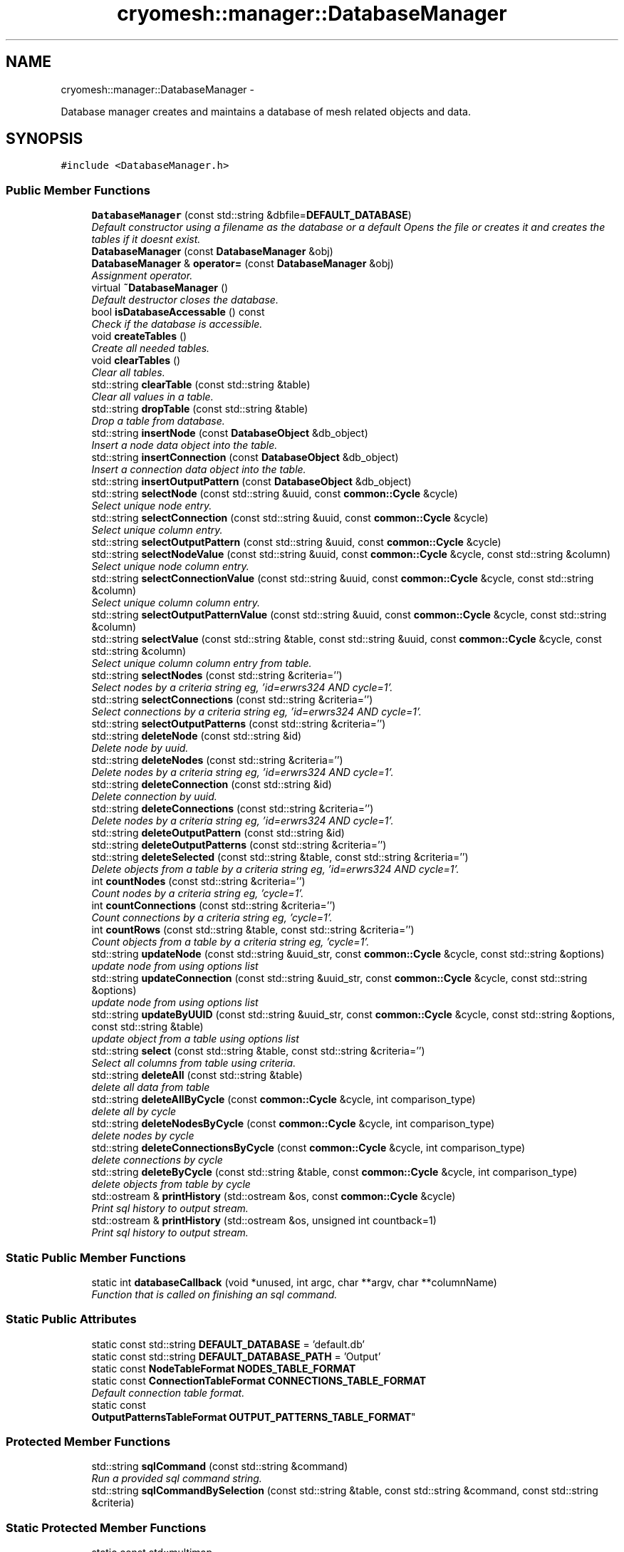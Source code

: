 .TH "cryomesh::manager::DatabaseManager" 3 "Tue Mar 6 2012" "cryomesh" \" -*- nroff -*-
.ad l
.nh
.SH NAME
cryomesh::manager::DatabaseManager \- 
.PP
Database manager creates and maintains a database of mesh related objects and data\&.  

.SH SYNOPSIS
.br
.PP
.PP
\fC#include <DatabaseManager\&.h>\fP
.SS "Public Member Functions"

.in +1c
.ti -1c
.RI "\fBDatabaseManager\fP (const std::string &dbfile=\fBDEFAULT_DATABASE\fP)"
.br
.RI "\fIDefault constructor using a filename as the database or a default Opens the file or creates it and creates the tables if it doesnt exist\&. \fP"
.ti -1c
.RI "\fBDatabaseManager\fP (const \fBDatabaseManager\fP &obj)"
.br
.ti -1c
.RI "\fBDatabaseManager\fP & \fBoperator=\fP (const \fBDatabaseManager\fP &obj)"
.br
.RI "\fIAssignment operator\&. \fP"
.ti -1c
.RI "virtual \fB~DatabaseManager\fP ()"
.br
.RI "\fIDefault destructor closes the database\&. \fP"
.ti -1c
.RI "bool \fBisDatabaseAccessable\fP () const "
.br
.RI "\fICheck if the database is accessible\&. \fP"
.ti -1c
.RI "void \fBcreateTables\fP ()"
.br
.RI "\fICreate all needed tables\&. \fP"
.ti -1c
.RI "void \fBclearTables\fP ()"
.br
.RI "\fIClear all tables\&. \fP"
.ti -1c
.RI "std::string \fBclearTable\fP (const std::string &table)"
.br
.RI "\fIClear all values in a table\&. \fP"
.ti -1c
.RI "std::string \fBdropTable\fP (const std::string &table)"
.br
.RI "\fIDrop a table from database\&. \fP"
.ti -1c
.RI "std::string \fBinsertNode\fP (const \fBDatabaseObject\fP &db_object)"
.br
.RI "\fIInsert a node data object into the table\&. \fP"
.ti -1c
.RI "std::string \fBinsertConnection\fP (const \fBDatabaseObject\fP &db_object)"
.br
.RI "\fIInsert a connection data object into the table\&. \fP"
.ti -1c
.RI "std::string \fBinsertOutputPattern\fP (const \fBDatabaseObject\fP &db_object)"
.br
.ti -1c
.RI "std::string \fBselectNode\fP (const std::string &uuid, const \fBcommon::Cycle\fP &cycle)"
.br
.RI "\fISelect unique node entry\&. \fP"
.ti -1c
.RI "std::string \fBselectConnection\fP (const std::string &uuid, const \fBcommon::Cycle\fP &cycle)"
.br
.RI "\fISelect unique column entry\&. \fP"
.ti -1c
.RI "std::string \fBselectOutputPattern\fP (const std::string &uuid, const \fBcommon::Cycle\fP &cycle)"
.br
.ti -1c
.RI "std::string \fBselectNodeValue\fP (const std::string &uuid, const \fBcommon::Cycle\fP &cycle, const std::string &column)"
.br
.RI "\fISelect unique node column entry\&. \fP"
.ti -1c
.RI "std::string \fBselectConnectionValue\fP (const std::string &uuid, const \fBcommon::Cycle\fP &cycle, const std::string &column)"
.br
.RI "\fISelect unique column column entry\&. \fP"
.ti -1c
.RI "std::string \fBselectOutputPatternValue\fP (const std::string &uuid, const \fBcommon::Cycle\fP &cycle, const std::string &column)"
.br
.ti -1c
.RI "std::string \fBselectValue\fP (const std::string &table, const std::string &uuid, const \fBcommon::Cycle\fP &cycle, const std::string &column)"
.br
.RI "\fISelect unique column column entry from table\&. \fP"
.ti -1c
.RI "std::string \fBselectNodes\fP (const std::string &criteria='')"
.br
.RI "\fISelect nodes by a criteria string eg, 'id=erwrs324 AND cycle=1'\&. \fP"
.ti -1c
.RI "std::string \fBselectConnections\fP (const std::string &criteria='')"
.br
.RI "\fISelect connections by a criteria string eg, 'id=erwrs324 AND cycle=1'\&. \fP"
.ti -1c
.RI "std::string \fBselectOutputPatterns\fP (const std::string &criteria='')"
.br
.ti -1c
.RI "std::string \fBdeleteNode\fP (const std::string &id)"
.br
.RI "\fIDelete node by uuid\&. \fP"
.ti -1c
.RI "std::string \fBdeleteNodes\fP (const std::string &criteria='')"
.br
.RI "\fIDelete nodes by a criteria string eg, 'id=erwrs324 AND cycle=1'\&. \fP"
.ti -1c
.RI "std::string \fBdeleteConnection\fP (const std::string &id)"
.br
.RI "\fIDelete connection by uuid\&. \fP"
.ti -1c
.RI "std::string \fBdeleteConnections\fP (const std::string &criteria='')"
.br
.RI "\fIDelete nodes by a criteria string eg, 'id=erwrs324 AND cycle=1'\&. \fP"
.ti -1c
.RI "std::string \fBdeleteOutputPattern\fP (const std::string &id)"
.br
.ti -1c
.RI "std::string \fBdeleteOutputPatterns\fP (const std::string &criteria='')"
.br
.ti -1c
.RI "std::string \fBdeleteSelected\fP (const std::string &table, const std::string &criteria='')"
.br
.RI "\fIDelete objects from a table by a criteria string eg, 'id=erwrs324 AND cycle=1'\&. \fP"
.ti -1c
.RI "int \fBcountNodes\fP (const std::string &criteria='')"
.br
.RI "\fICount nodes by a criteria string eg, 'cycle=1'\&. \fP"
.ti -1c
.RI "int \fBcountConnections\fP (const std::string &criteria='')"
.br
.RI "\fICount connections by a criteria string eg, 'cycle=1'\&. \fP"
.ti -1c
.RI "int \fBcountRows\fP (const std::string &table, const std::string &criteria='')"
.br
.RI "\fICount objects from a table by a criteria string eg, 'cycle=1'\&. \fP"
.ti -1c
.RI "std::string \fBupdateNode\fP (const std::string &uuid_str, const \fBcommon::Cycle\fP &cycle, const std::string &options)"
.br
.RI "\fIupdate node from using options list \fP"
.ti -1c
.RI "std::string \fBupdateConnection\fP (const std::string &uuid_str, const \fBcommon::Cycle\fP &cycle, const std::string &options)"
.br
.RI "\fIupdate node from using options list \fP"
.ti -1c
.RI "std::string \fBupdateByUUID\fP (const std::string &uuid_str, const \fBcommon::Cycle\fP &cycle, const std::string &options, const std::string &table)"
.br
.RI "\fIupdate object from a table using options list \fP"
.ti -1c
.RI "std::string \fBselect\fP (const std::string &table, const std::string &criteria='')"
.br
.RI "\fISelect all columns from table using criteria\&. \fP"
.ti -1c
.RI "std::string \fBdeleteAll\fP (const std::string &table)"
.br
.RI "\fIdelete all data from table \fP"
.ti -1c
.RI "std::string \fBdeleteAllByCycle\fP (const \fBcommon::Cycle\fP &cycle, int comparison_type)"
.br
.RI "\fIdelete all by cycle \fP"
.ti -1c
.RI "std::string \fBdeleteNodesByCycle\fP (const \fBcommon::Cycle\fP &cycle, int comparison_type)"
.br
.RI "\fIdelete nodes by cycle \fP"
.ti -1c
.RI "std::string \fBdeleteConnectionsByCycle\fP (const \fBcommon::Cycle\fP &cycle, int comparison_type)"
.br
.RI "\fIdelete connections by cycle \fP"
.ti -1c
.RI "std::string \fBdeleteByCycle\fP (const std::string &table, const \fBcommon::Cycle\fP &cycle, int comparison_type)"
.br
.RI "\fIdelete objects from table by cycle \fP"
.ti -1c
.RI "std::ostream & \fBprintHistory\fP (std::ostream &os, const \fBcommon::Cycle\fP &cycle)"
.br
.RI "\fIPrint sql history to output stream\&. \fP"
.ti -1c
.RI "std::ostream & \fBprintHistory\fP (std::ostream &os, unsigned int countback=1)"
.br
.RI "\fIPrint sql history to output stream\&. \fP"
.in -1c
.SS "Static Public Member Functions"

.in +1c
.ti -1c
.RI "static int \fBdatabaseCallback\fP (void *unused, int argc, char **argv, char **columnName)"
.br
.RI "\fIFunction that is called on finishing an sql command\&. \fP"
.in -1c
.SS "Static Public Attributes"

.in +1c
.ti -1c
.RI "static const std::string \fBDEFAULT_DATABASE\fP = 'default\&.db'"
.br
.ti -1c
.RI "static const std::string \fBDEFAULT_DATABASE_PATH\fP = 'Output'"
.br
.ti -1c
.RI "static const \fBNodeTableFormat\fP \fBNODES_TABLE_FORMAT\fP"
.br
.ti -1c
.RI "static const \fBConnectionTableFormat\fP \fBCONNECTIONS_TABLE_FORMAT\fP"
.br
.RI "\fIDefault connection table format\&. \fP"
.ti -1c
.RI "static const 
.br
\fBOutputPatternsTableFormat\fP \fBOUTPUT_PATTERNS_TABLE_FORMAT\fP"
.br
.in -1c
.SS "Protected Member Functions"

.in +1c
.ti -1c
.RI "std::string \fBsqlCommand\fP (const std::string &command)"
.br
.RI "\fIRun a provided sql command string\&. \fP"
.ti -1c
.RI "std::string \fBsqlCommandBySelection\fP (const std::string &table, const std::string &command, const std::string &criteria)"
.br
.in -1c
.SS "Static Protected Member Functions"

.in +1c
.ti -1c
.RI "static const std::multimap
.br
< \fBcommon::Cycle\fP, std::pair
.br
< std::string, std::string > > & \fBaddHistoryEntry\fP (const std::string &command, const std::string &results, std::multimap< \fBcommon::Cycle\fP, std::pair< std::string, std::string > > &map)"
.br
.RI "\fIAdd an entry to a historical multimap\&. \fP"
.ti -1c
.RI "static const std::multimap
.br
< \fBcommon::Cycle\fP, std::pair
.br
< std::string, std::string > > & \fBaddHistoryEntry\fP (const std::string &command, const std::vector< std::string > &results, std::multimap< \fBcommon::Cycle\fP, std::pair< std::string, std::string > > &map)"
.br
.RI "\fIAdd an list of entries to a historical multimap\&. \fP"
.in -1c
.SS "Protected Attributes"

.in +1c
.ti -1c
.RI "sqlite3 * \fBdatabase\fP"
.br
.ti -1c
.RI "int \fBerrorCode\fP"
.br
.ti -1c
.RI "char * \fBerrorMessage\fP"
.br
.ti -1c
.RI "bool \fBdatabaseAccess\fP"
.br
.RI "\fIDatabase accessable\&. \fP"
.ti -1c
.RI "std::multimap< \fBcommon::Cycle\fP, 
.br
std::pair< std::string, 
.br
std::string > > \fBsqlResults\fP"
.br
.ti -1c
.RI "std::vector< std::string > \fBsqlResultsBuffer\fP"
.br
.in -1c
.SS "Static Protected Attributes"

.in +1c
.ti -1c
.RI "static const \fBcommon::Cycle\fP \fBMAX_COMMAND_HISTORY\fP = \fBcommon::Cycle\fP(100)"
.br
.in -1c
.SH "Detailed Description"
.PP 
Database manager creates and maintains a database of mesh related objects and data\&. 
.PP
Definition at line 30 of file DatabaseManager\&.h\&.
.SH "Constructor & Destructor Documentation"
.PP 
.SS "\fBcryomesh::manager::DatabaseManager::DatabaseManager\fP (const std::string &dbfile = \fC\fBDEFAULT_DATABASE\fP\fP)"
.PP
Default constructor using a filename as the database or a default Opens the file or creates it and creates the tables if it doesnt exist\&. \fBParameters:\fP
.RS 4
\fIstd::string\fP The name of the database to open/create 
.RE
.PP

.PP
Definition at line 67 of file DatabaseManager\&.cpp\&.
.PP
References createTables(), database, databaseAccess, DEFAULT_DATABASE_PATH, and errorCode\&.
.SS "\fBcryomesh::manager::DatabaseManager::DatabaseManager\fP (const \fBDatabaseManager\fP &obj)"
.PP
Definition at line 91 of file DatabaseManager\&.cpp\&.
.PP
References database, databaseAccess, errorCode, errorMessage, and sqlResults\&.
.SS "\fBcryomesh::manager::DatabaseManager::~DatabaseManager\fP ()\fC [virtual]\fP"
.PP
Default destructor closes the database\&. 
.PP
Definition at line 99 of file DatabaseManager\&.cpp\&.
.PP
References database, and databaseAccess\&.
.SH "Member Function Documentation"
.PP 
.SS "const std::multimap< \fBcommon::Cycle\fP, std::pair< std::string, std::string > > & \fBcryomesh::manager::DatabaseManager::addHistoryEntry\fP (const std::string &command, const std::string &results, std::multimap< \fBcommon::Cycle\fP, std::pair< std::string, std::string > > &map)\fC [static, protected]\fP"
.PP
Add an entry to a historical multimap\&. \fBParameters:\fP
.RS 4
\fIstd::string\fP Entry to add 
.br
\fIstd::multimap<std::string,std::string>\fP Map to add entry to
.RE
.PP
\fBReturns:\fP
.RS 4
std::multimap<std::string, std::string> Return the modified map 
.RE
.PP

.PP
Definition at line 383 of file DatabaseManager\&.cpp\&.
.PP
References cryomesh::common::TimeKeeper::getCycle(), cryomesh::common::TimeKeeper::getTimeKeeper(), and MAX_COMMAND_HISTORY\&.
.PP
Referenced by addHistoryEntry(), and sqlCommand()\&.
.SS "const std::multimap< \fBcommon::Cycle\fP, std::pair< std::string, std::string > > & \fBcryomesh::manager::DatabaseManager::addHistoryEntry\fP (const std::string &command, const std::vector< std::string > &results, std::multimap< \fBcommon::Cycle\fP, std::pair< std::string, std::string > > &map)\fC [static, protected]\fP"
.PP
Add an list of entries to a historical multimap\&. \fBParameters:\fP
.RS 4
\fIstd::vector<std::string>\fP Entries to add 
.br
\fIstd::multimap<std::string,std::string>\fP Map to add entry to
.RE
.PP
\fBReturns:\fP
.RS 4
std::multimap<std::string, std::string> Return the modified map 
.RE
.PP

.PP
Definition at line 364 of file DatabaseManager\&.cpp\&.
.PP
References addHistoryEntry()\&.
.SS "std::string \fBcryomesh::manager::DatabaseManager::clearTable\fP (const std::string &table)"
.PP
Clear all values in a table\&. \fBParameters:\fP
.RS 4
\fIstd::string\fP The table to clear
.RE
.PP
\fBReturns:\fP
.RS 4
std::string The result of the sql query 
.RE
.PP

.PP
Definition at line 129 of file DatabaseManager\&.cpp\&.
.PP
References sqlCommand()\&.
.PP
Referenced by clearTables()\&.
.SS "void \fBcryomesh::manager::DatabaseManager::clearTables\fP ()"
.PP
Clear all tables\&. 
.PP
Definition at line 123 of file DatabaseManager\&.cpp\&.
.PP
References clearTable()\&.
.SS "int \fBcryomesh::manager::DatabaseManager::countConnections\fP (const std::string &criteria = \fC''\fP)"
.PP
Count connections by a criteria string eg, 'cycle=1'\&. \fBParameters:\fP
.RS 4
\fIstd::string\fP The criteria to match
.RE
.PP
\fBReturns:\fP
.RS 4
int The result of the count 
.RE
.PP

.PP
Definition at line 243 of file DatabaseManager\&.cpp\&.
.PP
References countRows()\&.
.SS "int \fBcryomesh::manager::DatabaseManager::countNodes\fP (const std::string &criteria = \fC''\fP)"
.PP
Count nodes by a criteria string eg, 'cycle=1'\&. \fBParameters:\fP
.RS 4
\fIstd::string\fP The criteria to match
.RE
.PP
\fBReturns:\fP
.RS 4
int The result of the count 
.RE
.PP

.PP
Definition at line 240 of file DatabaseManager\&.cpp\&.
.PP
References countRows()\&.
.SS "int \fBcryomesh::manager::DatabaseManager::countRows\fP (const std::string &table, const std::string &criteria = \fC''\fP)"
.PP
Count objects from a table by a criteria string eg, 'cycle=1'\&. \fBParameters:\fP
.RS 4
\fIstd::string\fP The table to count from 
.br
\fIstd::string\fP The criteria to match
.RE
.PP
\fBReturns:\fP
.RS 4
int The result of the count 
.RE
.PP

.PP
Definition at line 247 of file DatabaseManager\&.cpp\&.
.PP
References sqlCommand()\&.
.PP
Referenced by countConnections(), and countNodes()\&.
.SS "void \fBcryomesh::manager::DatabaseManager::createTables\fP ()"
.PP
Create all needed tables\&. 
.PP
Definition at line 117 of file DatabaseManager\&.cpp\&.
.PP
References CONNECTIONS_TABLE_FORMAT, NODES_TABLE_FORMAT, OUTPUT_PATTERNS_TABLE_FORMAT, and sqlCommand()\&.
.PP
Referenced by DatabaseManager()\&.
.SS "int \fBcryomesh::manager::DatabaseManager::databaseCallback\fP (void *unused, intargc, char **argv, char **columnName)\fC [static]\fP"
.PP
Function that is called on finishing an sql command\&. 
.PP
Definition at line 32 of file DatabaseManager\&.cpp\&.
.PP
Referenced by sqlCommand()\&.
.SS "std::string \fBcryomesh::manager::DatabaseManager::deleteAll\fP (const std::string &table)"
.PP
delete all data from table \fBParameters:\fP
.RS 4
\fIstd::string\fP Name of table
.RE
.PP
\fBReturns:\fP
.RS 4
std::string sql query results 
.RE
.PP

.SS "std::string \fBcryomesh::manager::DatabaseManager::deleteAllByCycle\fP (const \fBcommon::Cycle\fP &cycle, intcomparison_type)"
.PP
delete all by cycle \fBParameters:\fP
.RS 4
\fI\fBcommon::Cycle\fP\fP Cycle to compare against 
.br
\fIint\fP The type of comparison to make, <0 for less than, ==0 for equals, and >0 for greater than
.RE
.PP
\fBReturns:\fP
.RS 4
std::string sql query results 
.RE
.PP

.PP
Definition at line 299 of file DatabaseManager\&.cpp\&.
.PP
References deleteConnectionsByCycle(), and deleteNodesByCycle()\&.
.SS "std::string \fBcryomesh::manager::DatabaseManager::deleteByCycle\fP (const std::string &table, const \fBcommon::Cycle\fP &cycle, intcomparison_type)"
.PP
delete objects from table by cycle \fBParameters:\fP
.RS 4
\fIstd::string\fP The table to delete from 
.br
\fI\fBcommon::Cycle\fP\fP Cycle to compare against 
.br
\fIint\fP The type of comparison to make, <0 for less than, ==0 for equals, and >0 for greater than
.RE
.PP
\fBReturns:\fP
.RS 4
std::string sql query results 
.RE
.PP

.PP
Definition at line 312 of file DatabaseManager\&.cpp\&.
.PP
References sqlCommand(), and cryomesh::common::Cycle::toLInt()\&.
.PP
Referenced by deleteConnectionsByCycle(), and deleteNodesByCycle()\&.
.SS "std::string \fBcryomesh::manager::DatabaseManager::deleteConnection\fP (const std::string &id)"
.PP
Delete connection by uuid\&. \fBParameters:\fP
.RS 4
\fIstd::string\fP The uuid to match
.RE
.PP
\fBReturns:\fP
.RS 4
std::string Result of sql query 
.RE
.PP

.PP
Definition at line 214 of file DatabaseManager\&.cpp\&.
.PP
References deleteConnections()\&.
.SS "std::string \fBcryomesh::manager::DatabaseManager::deleteConnections\fP (const std::string &criteria = \fC''\fP)"
.PP
Delete nodes by a criteria string eg, 'id=erwrs324 AND cycle=1'\&. \fBParameters:\fP
.RS 4
\fIstd::string\fP The criteria to match
.RE
.PP
\fBReturns:\fP
.RS 4
std::string Result of sql query 
.RE
.PP

.PP
Definition at line 220 of file DatabaseManager\&.cpp\&.
.PP
References deleteSelected()\&.
.PP
Referenced by deleteConnection()\&.
.SS "std::string \fBcryomesh::manager::DatabaseManager::deleteConnectionsByCycle\fP (const \fBcommon::Cycle\fP &cycle, intcomparison_type)"
.PP
delete connections by cycle \fBParameters:\fP
.RS 4
\fI\fBcommon::Cycle\fP\fP Cycle to compare against 
.br
\fIint\fP The type of comparison to make, <0 for less than, ==0 for equals, and >0 for greater than
.RE
.PP
\fBReturns:\fP
.RS 4
std::string sql query results 
.RE
.PP

.PP
Definition at line 308 of file DatabaseManager\&.cpp\&.
.PP
References deleteByCycle()\&.
.PP
Referenced by deleteAllByCycle()\&.
.SS "std::string \fBcryomesh::manager::DatabaseManager::deleteNode\fP (const std::string &id)"
.PP
Delete node by uuid\&. \fBParameters:\fP
.RS 4
\fIstd::string\fP The uuid to match
.RE
.PP
\fBReturns:\fP
.RS 4
std::string Result of sql query 
.RE
.PP

.PP
Definition at line 204 of file DatabaseManager\&.cpp\&.
.PP
References deleteNodes()\&.
.SS "std::string \fBcryomesh::manager::DatabaseManager::deleteNodes\fP (const std::string &criteria = \fC''\fP)"
.PP
Delete nodes by a criteria string eg, 'id=erwrs324 AND cycle=1'\&. \fBParameters:\fP
.RS 4
\fIstd::string\fP The criteria to match
.RE
.PP
\fBReturns:\fP
.RS 4
std::string Result of sql query 
.RE
.PP

.PP
Definition at line 210 of file DatabaseManager\&.cpp\&.
.PP
References deleteSelected()\&.
.PP
Referenced by deleteNode()\&.
.SS "std::string \fBcryomesh::manager::DatabaseManager::deleteNodesByCycle\fP (const \fBcommon::Cycle\fP &cycle, intcomparison_type)"
.PP
delete nodes by cycle \fBParameters:\fP
.RS 4
\fI\fBcommon::Cycle\fP\fP Cycle to compare against 
.br
\fIint\fP The type of comparison to make, <0 for less than, ==0 for equals, and >0 for greater than
.RE
.PP
\fBReturns:\fP
.RS 4
std::string sql query results 
.RE
.PP

.PP
Definition at line 304 of file DatabaseManager\&.cpp\&.
.PP
References deleteByCycle()\&.
.PP
Referenced by deleteAllByCycle()\&.
.SS "std::string \fBcryomesh::manager::DatabaseManager::deleteOutputPattern\fP (const std::string &id)"
.PP
Definition at line 224 of file DatabaseManager\&.cpp\&.
.PP
References deleteOutputPatterns()\&.
.SS "std::string \fBcryomesh::manager::DatabaseManager::deleteOutputPatterns\fP (const std::string &criteria = \fC''\fP)"
.PP
Definition at line 230 of file DatabaseManager\&.cpp\&.
.PP
References deleteSelected()\&.
.PP
Referenced by deleteOutputPattern()\&.
.SS "std::string \fBcryomesh::manager::DatabaseManager::deleteSelected\fP (const std::string &table, const std::string &criteria = \fC''\fP)"
.PP
Delete objects from a table by a criteria string eg, 'id=erwrs324 AND cycle=1'\&. \fBParameters:\fP
.RS 4
\fIstd::string\fP The table to delete from 
.br
\fIstd::string\fP The criteria to match
.RE
.PP
\fBReturns:\fP
.RS 4
std::string Result of sql query 
.RE
.PP

.PP
Definition at line 234 of file DatabaseManager\&.cpp\&.
.PP
References sqlCommand()\&.
.PP
Referenced by deleteConnections(), deleteNodes(), and deleteOutputPatterns()\&.
.SS "std::string \fBcryomesh::manager::DatabaseManager::dropTable\fP (const std::string &table)"
.PP
Drop a table from database\&. \fBParameters:\fP
.RS 4
\fIstd::string\fP The table to drop
.RE
.PP
\fBReturns:\fP
.RS 4
std::string The result of the sql query 
.RE
.PP

.PP
Definition at line 292 of file DatabaseManager\&.cpp\&.
.PP
References sqlCommand()\&.
.SS "std::string \fBcryomesh::manager::DatabaseManager::insertConnection\fP (const \fBDatabaseObject\fP &db_object)"
.PP
Insert a connection data object into the table\&. \fBParameters:\fP
.RS 4
\fI\fBDatabaseObject\fP\fP Database object to insert as a node
.RE
.PP
\fBReturns:\fP
.RS 4
std::string Result of sql query 
.RE
.PP

.PP
Definition at line 138 of file DatabaseManager\&.cpp\&.
.PP
References CONNECTIONS_TABLE_FORMAT, cryomesh::manager::DatabaseObject::getInsert(), cryomesh::manager::TableFormat::getName(), and sqlCommand()\&.
.SS "std::string \fBcryomesh::manager::DatabaseManager::insertNode\fP (const \fBDatabaseObject\fP &db_object)"
.PP
Insert a node data object into the table\&. \fBParameters:\fP
.RS 4
\fI\fBDatabaseObject\fP\fP Database object to insert as a node
.RE
.PP
\fBReturns:\fP
.RS 4
std::string Result of sql query 
.RE
.PP

.PP
Definition at line 135 of file DatabaseManager\&.cpp\&.
.PP
References cryomesh::manager::DatabaseObject::getInsert(), cryomesh::manager::TableFormat::getName(), NODES_TABLE_FORMAT, and sqlCommand()\&.
.SS "std::string \fBcryomesh::manager::DatabaseManager::insertOutputPattern\fP (const \fBDatabaseObject\fP &db_object)"
.PP
Definition at line 141 of file DatabaseManager\&.cpp\&.
.PP
References cryomesh::manager::DatabaseObject::getInsert(), cryomesh::manager::TableFormat::getName(), OUTPUT_PATTERNS_TABLE_FORMAT, and sqlCommand()\&.
.SS "bool \fBcryomesh::manager::DatabaseManager::isDatabaseAccessable\fP () const"
.PP
Check if the database is accessible\&. \fBReturns:\fP
.RS 4
bool True if deemed accessible, false otherwise 
.RE
.PP

.PP
Definition at line 113 of file DatabaseManager\&.cpp\&.
.PP
References databaseAccess\&.
.SS "\fBDatabaseManager\fP & cryomesh::manager::DatabaseManager::operator= (const \fBDatabaseManager\fP &obj)"
.PP
Assignment operator\&. \fBParameters:\fP
.RS 4
\fIconst\fP \fBDatabaseManager\fP & obj RHS assignment
.RE
.PP
\fBReturns:\fP
.RS 4
\fBDatabaseManager\fP & This object after assignment 
.RE
.PP

.PP
Definition at line 104 of file DatabaseManager\&.cpp\&.
.PP
References database, databaseAccess, errorCode, errorMessage, and sqlResults\&.
.SS "std::ostream & \fBcryomesh::manager::DatabaseManager::printHistory\fP (std::ostream &os, const \fBcommon::Cycle\fP &cycle)"
.PP
Print sql history to output stream\&. \fBParameters:\fP
.RS 4
\fIstd::ostream\fP Output stream to print to 
.br
\fICycle\fP The cycle to print information on
.RE
.PP
\fBReturns:\fP
.RS 4
std::ostream Return the supplied output stream 
.RE
.PP

.PP
Definition at line 406 of file DatabaseManager\&.cpp\&.
.PP
References sqlResults\&.
.PP
Referenced by printHistory()\&.
.SS "std::ostream & \fBcryomesh::manager::DatabaseManager::printHistory\fP (std::ostream &os, unsigned intcountback = \fC1\fP)"
.PP
Print sql history to output stream\&. \fBParameters:\fP
.RS 4
\fIstd::ostream\fP Output stream to print to 
.br
\fIunsigned\fP int Muber of cycles of previous history to print
.RE
.PP
\fBReturns:\fP
.RS 4
std::ostream Return the supplied output stream 
.RE
.PP

.PP
Definition at line 396 of file DatabaseManager\&.cpp\&.
.PP
References cryomesh::common::TimeKeeper::getCycle(), cryomesh::common::TimeKeeper::getTimeKeeper(), and printHistory()\&.
.SS "std::string \fBcryomesh::manager::DatabaseManager::select\fP (const std::string &table, const std::string &criteria = \fC''\fP)"
.PP
Select all columns from table using criteria\&. \fBParameters:\fP
.RS 4
\fIstd::string\fP Name of table 
.br
\fIstd::string\fP Selection criteria
.RE
.PP
\fBReturns:\fP
.RS 4
std::string sql query results 
.RE
.PP

.PP
Definition at line 200 of file DatabaseManager\&.cpp\&.
.PP
References sqlCommandBySelection()\&.
.PP
Referenced by selectConnections(), selectNodes(), and selectOutputPatterns()\&.
.SS "std::string \fBcryomesh::manager::DatabaseManager::selectConnection\fP (const std::string &uuid, const \fBcommon::Cycle\fP &cycle)"
.PP
Select unique column entry\&. \fBParameters:\fP
.RS 4
\fIstd::string\fP The uuid of the node 
.br
\fICycle\fP The cycle to select on, to force uniqueness
.RE
.PP
\fBReturns:\fP
.RS 4
std::string The value of the entry 
.RE
.PP

.PP
Definition at line 150 of file DatabaseManager\&.cpp\&.
.PP
References sqlCommandBySelection(), and cryomesh::common::Cycle::toLInt()\&.
.SS "std::string \fBcryomesh::manager::DatabaseManager::selectConnections\fP (const std::string &criteria = \fC''\fP)"
.PP
Select connections by a criteria string eg, 'id=erwrs324 AND cycle=1'\&. \fBParameters:\fP
.RS 4
\fIstd::string\fP The criteria to match
.RE
.PP
\fBReturns:\fP
.RS 4
std::string Result of sql query 
.RE
.PP

.PP
Definition at line 194 of file DatabaseManager\&.cpp\&.
.PP
References select()\&.
.SS "std::string \fBcryomesh::manager::DatabaseManager::selectConnectionValue\fP (const std::string &uuid, const \fBcommon::Cycle\fP &cycle, const std::string &column)"
.PP
Select unique column column entry\&. \fBParameters:\fP
.RS 4
\fIstd::string\fP The uuid of the node 
.br
\fICycle\fP The cycle to select on, to force uniqueness 
.br
\fIstd::string\fP The column to select
.RE
.PP
\fBReturns:\fP
.RS 4
std::string The value of the entry 
.RE
.PP

.PP
Definition at line 169 of file DatabaseManager\&.cpp\&.
.PP
References selectValue()\&.
.SS "std::string \fBcryomesh::manager::DatabaseManager::selectNode\fP (const std::string &uuid, const \fBcommon::Cycle\fP &cycle)"
.PP
Select unique node entry\&. \fBParameters:\fP
.RS 4
\fIstd::string\fP The uuid of the node 
.br
\fICycle\fP The cycle to select on, to force uniqueness
.RE
.PP
\fBReturns:\fP
.RS 4
std::string The value of the entry 
.RE
.PP

.PP
Definition at line 144 of file DatabaseManager\&.cpp\&.
.PP
References sqlCommandBySelection(), and cryomesh::common::Cycle::toLInt()\&.
.SS "std::string \fBcryomesh::manager::DatabaseManager::selectNodes\fP (const std::string &criteria = \fC''\fP)"
.PP
Select nodes by a criteria string eg, 'id=erwrs324 AND cycle=1'\&. \fBParameters:\fP
.RS 4
\fIstd::string\fP The criteria to match
.RE
.PP
\fBReturns:\fP
.RS 4
std::string Result of sql query 
.RE
.PP

.PP
Definition at line 191 of file DatabaseManager\&.cpp\&.
.PP
References select()\&.
.SS "std::string \fBcryomesh::manager::DatabaseManager::selectNodeValue\fP (const std::string &uuid, const \fBcommon::Cycle\fP &cycle, const std::string &column)"
.PP
Select unique node column entry\&. \fBParameters:\fP
.RS 4
\fIstd::string\fP The uuid of the node 
.br
\fICycle\fP The cycle to select on, to force uniqueness 
.br
\fIstd::string\fP The column to select
.RE
.PP
\fBReturns:\fP
.RS 4
std::string The value of the entry 
.RE
.PP

.PP
Definition at line 164 of file DatabaseManager\&.cpp\&.
.PP
References selectValue()\&.
.SS "std::string \fBcryomesh::manager::DatabaseManager::selectOutputPattern\fP (const std::string &uuid, const \fBcommon::Cycle\fP &cycle)"
.PP
Definition at line 157 of file DatabaseManager\&.cpp\&.
.PP
References sqlCommandBySelection(), and cryomesh::common::Cycle::toLInt()\&.
.SS "std::string \fBcryomesh::manager::DatabaseManager::selectOutputPatterns\fP (const std::string &criteria = \fC''\fP)"
.PP
Definition at line 197 of file DatabaseManager\&.cpp\&.
.PP
References select()\&.
.SS "std::string \fBcryomesh::manager::DatabaseManager::selectOutputPatternValue\fP (const std::string &uuid, const \fBcommon::Cycle\fP &cycle, const std::string &column)"
.PP
Definition at line 174 of file DatabaseManager\&.cpp\&.
.PP
References selectValue()\&.
.SS "std::string \fBcryomesh::manager::DatabaseManager::selectValue\fP (const std::string &table, const std::string &uuid, const \fBcommon::Cycle\fP &cycle, const std::string &column)"
.PP
Select unique column column entry from table\&. \fBParameters:\fP
.RS 4
\fIstd::string\fP The table to utilise 
.br
\fIstd::string\fP The uuid of the node 
.br
\fICycle\fP The cycle to select on, to force uniqueness 
.br
\fIstd::string\fP The column to select
.RE
.PP
\fBReturns:\fP
.RS 4
std::string The value of the entry 
.RE
.PP

.PP
Definition at line 179 of file DatabaseManager\&.cpp\&.
.PP
References sqlCommand(), and cryomesh::common::Cycle::toLInt()\&.
.PP
Referenced by selectConnectionValue(), selectNodeValue(), and selectOutputPatternValue()\&.
.SS "std::string \fBcryomesh::manager::DatabaseManager::sqlCommand\fP (const std::string &command)\fC [protected]\fP"
.PP
Run a provided sql command string\&. \fBParameters:\fP
.RS 4
\fIstd::string\fP The command string to run
.RE
.PP
\fBReturns:\fP
.RS 4
std::vector<std::string> vector of results 
.RE
.PP

.PP
Definition at line 329 of file DatabaseManager\&.cpp\&.
.PP
References addHistoryEntry(), database, databaseCallback(), errorCode, errorMessage, sqlResults, and sqlResultsBuffer\&.
.PP
Referenced by clearTable(), countRows(), createTables(), deleteByCycle(), deleteSelected(), dropTable(), insertConnection(), insertNode(), insertOutputPattern(), selectValue(), sqlCommandBySelection(), and updateByUUID()\&.
.SS "std::string \fBcryomesh::manager::DatabaseManager::sqlCommandBySelection\fP (const std::string &table, const std::string &command, const std::string &criteria)\fC [protected]\fP"
.PP
Definition at line 281 of file DatabaseManager\&.cpp\&.
.PP
References sqlCommand()\&.
.PP
Referenced by select(), selectConnection(), selectNode(), and selectOutputPattern()\&.
.SS "std::string \fBcryomesh::manager::DatabaseManager::updateByUUID\fP (const std::string &uuid_str, const \fBcommon::Cycle\fP &cycle, const std::string &options, const std::string &table)"
.PP
update object from a table using options list \fBParameters:\fP
.RS 4
\fIstd::string\fP The id to match 
.br
\fI\fBcommon::Cycle\fP\fP The cycle to match 
.br
\fIstd::string\fP The options to set 
.br
\fIstd::string\fP The table to use
.RE
.PP
\fBReturns:\fP
.RS 4
int The result of the count 
.RE
.PP

.PP
Definition at line 273 of file DatabaseManager\&.cpp\&.
.PP
References sqlCommand(), and cryomesh::common::Cycle::toLInt()\&.
.PP
Referenced by updateConnection(), and updateNode()\&.
.SS "std::string \fBcryomesh::manager::DatabaseManager::updateConnection\fP (const std::string &uuid_str, const \fBcommon::Cycle\fP &cycle, const std::string &options)"
.PP
update node from using options list \fBParameters:\fP
.RS 4
\fIstd::string\fP The id to match 
.br
\fI\fBcommon::Cycle\fP\fP The cycle to match 
.br
\fIstd::string\fP The options to set
.RE
.PP
\fBReturns:\fP
.RS 4
int The result of the count 
.RE
.PP

.PP
Definition at line 269 of file DatabaseManager\&.cpp\&.
.PP
References updateByUUID()\&.
.SS "std::string \fBcryomesh::manager::DatabaseManager::updateNode\fP (const std::string &uuid_str, const \fBcommon::Cycle\fP &cycle, const std::string &options)"
.PP
update node from using options list \fBParameters:\fP
.RS 4
\fIstd::string\fP The id to match 
.br
\fI\fBcommon::Cycle\fP\fP The cycle to match 
.br
\fIstd::string\fP The options to set
.RE
.PP
\fBReturns:\fP
.RS 4
int The result of the count 
.RE
.PP

.PP
Definition at line 265 of file DatabaseManager\&.cpp\&.
.PP
References updateByUUID()\&.
.SH "Member Data Documentation"
.PP 
.SS "const \fBConnectionTableFormat\fP \fBcryomesh::manager::DatabaseManager::CONNECTIONS_TABLE_FORMAT\fP\fC [static]\fP"
.PP
Default connection table format\&. 
.PP
Definition at line 496 of file DatabaseManager\&.h\&.
.PP
Referenced by createTables(), and insertConnection()\&.
.SS "sqlite3* \fBcryomesh::manager::DatabaseManager::database\fP\fC [protected]\fP"
.PP
Definition at line 506 of file DatabaseManager\&.h\&.
.PP
Referenced by DatabaseManager(), operator=(), sqlCommand(), and ~DatabaseManager()\&.
.SS "bool \fBcryomesh::manager::DatabaseManager::databaseAccess\fP\fC [protected]\fP"
.PP
Database accessable\&. 
.PP
Definition at line 527 of file DatabaseManager\&.h\&.
.PP
Referenced by DatabaseManager(), isDatabaseAccessable(), operator=(), and ~DatabaseManager()\&.
.SS "const std::string \fBcryomesh::manager::DatabaseManager::DEFAULT_DATABASE\fP = 'default\&.db'\fC [static]\fP"
.PP
Definition at line 478 of file DatabaseManager\&.h\&.
.SS "const std::string \fBcryomesh::manager::DatabaseManager::DEFAULT_DATABASE_PATH\fP = 'Output'\fC [static]\fP"
.PP
Definition at line 479 of file DatabaseManager\&.h\&.
.PP
Referenced by DatabaseManager()\&.
.SS "int \fBcryomesh::manager::DatabaseManager::errorCode\fP\fC [protected]\fP"
.PP
Definition at line 513 of file DatabaseManager\&.h\&.
.PP
Referenced by DatabaseManager(), operator=(), and sqlCommand()\&.
.SS "char* \fBcryomesh::manager::DatabaseManager::errorMessage\fP\fC [protected]\fP"
.PP
Definition at line 520 of file DatabaseManager\&.h\&.
.PP
Referenced by DatabaseManager(), operator=(), and sqlCommand()\&.
.SS "const \fBcommon::Cycle\fP \fBcryomesh::manager::DatabaseManager::MAX_COMMAND_HISTORY\fP = \fBcommon::Cycle\fP(100)\fC [static, protected]\fP"
.PP
Definition at line 548 of file DatabaseManager\&.h\&.
.PP
Referenced by addHistoryEntry()\&.
.SS "const \fBNodeTableFormat\fP \fBcryomesh::manager::DatabaseManager::NODES_TABLE_FORMAT\fP\fC [static]\fP"
.PP
Definition at line 491 of file DatabaseManager\&.h\&.
.PP
Referenced by createTables(), and insertNode()\&.
.SS "const \fBOutputPatternsTableFormat\fP \fBcryomesh::manager::DatabaseManager::OUTPUT_PATTERNS_TABLE_FORMAT\fP\fC [static]\fP"
.PP
Definition at line 498 of file DatabaseManager\&.h\&.
.PP
Referenced by createTables(), and insertOutputPattern()\&.
.SS "std::multimap<\fBcommon::Cycle\fP, std::pair<std::string, std::string> > \fBcryomesh::manager::DatabaseManager::sqlResults\fP\fC [protected]\fP"
.PP
Definition at line 534 of file DatabaseManager\&.h\&.
.PP
Referenced by DatabaseManager(), operator=(), printHistory(), and sqlCommand()\&.
.SS "std::vector<std::string> \fBcryomesh::manager::DatabaseManager::sqlResultsBuffer\fP\fC [protected]\fP"
.PP
Definition at line 541 of file DatabaseManager\&.h\&.
.PP
Referenced by sqlCommand()\&.

.SH "Author"
.PP 
Generated automatically by Doxygen for cryomesh from the source code\&.
